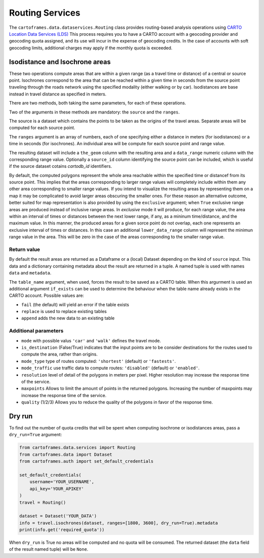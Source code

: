 Routing Services
================

The ``cartoframes.data.dataservices.Routing`` class provides routing-based analysis operations using  `CARTO Location Data Services (LDS) <https://carto.com/location-data-services/>`_
This process requires you to have a CARTO account with a geocoding provider and geocoding quota assigned, and its use will incur in the expense of geocoding credits.
In the case of accounts with soft geocoding limits, additional charges may apply if the monthly quota is exceeded.

Isodistance and Isochrone areas
-------------------------------

These two operations compute areas that are within a given range (as a travel time or distance) of a central or source point.
Isochrones correspond to the area that can be reached within a given time in seconds from the source point traveling
through the roads network using the specified modality (either walking or by car).
Isodistances are base instead in travel distance as specified in meters.

There are two methods, both taking the same parameters, for each of these operations.

Two of the arguments in these methods are mandatory: the ``source`` and the ``ranges``.

The source is a dataset which contains the points to be taken as the origins of the travel areas.
Separate areas will be computed for each source point.

The ``ranges`` argument is an array of numbers, each of one specifying either a distance in meters
(for isodistances) or a time in seconds (for isochrones). An individual area will be compute for each
source point and range value.

The resulting dataset will include a ``the_geom`` column with the resulting area and a ``data_range``
numeric column with the corresponding range value. Optionally a ``source_id`` column identifying
the source point can be included, which is useful if the source dataset cotains `cartodb_id` identifiers.

By default, the computed polygons represent the whole area reachable within the specified time or distancef
from its source point. This implies that the areas corresponding to larger range values will
completely include within them any other area corresponding to smaller range values.
If you intend to visualize the resulting areas by representing them on a map it may be
complicated to avoid larger areas obscuring the smaller ones.
For these reason an alternative outcome, better suited for map representation
is also provided by using the ``exclusive`` argument; when ``True`` exclusive range areas are
produced instead of inclusive range areas.
In *exclusive* mode it will produce, for each range value, the area within an interval of times or distances between
the next lower range, if any, as a mininum time/distance, and the maximum value.
In this manner, the produced areas for a given sorce point do not overlap, each one represents
an exclusive interval of times or distances. In this case an additional ``lower_data_range`` column
will represent the minimun range value in the area. This will be zero in the case of the areas corresponding to the
smaller range value.

Return value
____________

By default the result areas are returned as a Dataframe or a (local) Dataset depending on the
kind of ``source`` input. This data and a dictionary containing metadata about the result are
returned in a tuple. A named tuple is used with names ``data`` and ``metadata``.

The ``table_name`` argument, when used, forces the result to be saved as a CARTO table.
When this argurment is used an additional argument ``if_exists`` can be used to determine
the behaviour when the table name already exists in the CARTO account. Possible values are:

* ``fail`` (the default) will yield an error if the table exists
* ``replace`` is used to replace existing tables
* ``append`` adds the new data to an existing table

Additional parameters
_____________________

* ``mode`` with possible valus ``'car'`` and ``'walk'`` defines the travel mode.
* ``is_destination`` (False/True) indicates that the input points are to be consider destinations for
  the routes used to compute the area, rather than origins.
* ``mode_type`` type of routes computed: ``'shortest'`` (default) or ``'fastests'``.
* ``mode_traffic`` use traffic data to compute routes: ``'disabled'`` (default) or ``'enabled'``.
* ``resolution`` level of detail of the polygons in meters per pixel. Higher resolution may increase the response time of the service.
* ``maxpoints`` Allows to limit the amount of points in the returned polygons. Increasing the number of maxpoints may increase the response time of the service.
* ``quality`` (1/2/3) Allows you to reduce the quality of the polygons in favor of the response time.

Dry run
-------

To find out the number of quota credits that will be spent when computing isochrone or isodistances
areas,  pass a ``dry_run=True`` argument:

.. code:: python

    from cartoframes.data.services import Routing
    from cartoframes.data import Dataset
    from cartoframes.auth import set_default_credentials

    set_default_credentials(
        username='YOUR_USERNAME',
        api_key='YOUR_APIKEY'
    )
    travel = Routing()

    dataset = Dataset('YOUR_DATA')
    info = travel.isochrones(dataset, ranges=[1800, 3600], dry_run=True).metadata
    print(info.get('required_quota'))

When ``dry_run`` is True no areas will be computed and no quota will be consumed.
The returned dataset (the ``data`` field of the result named tuple) will be ``None``.

